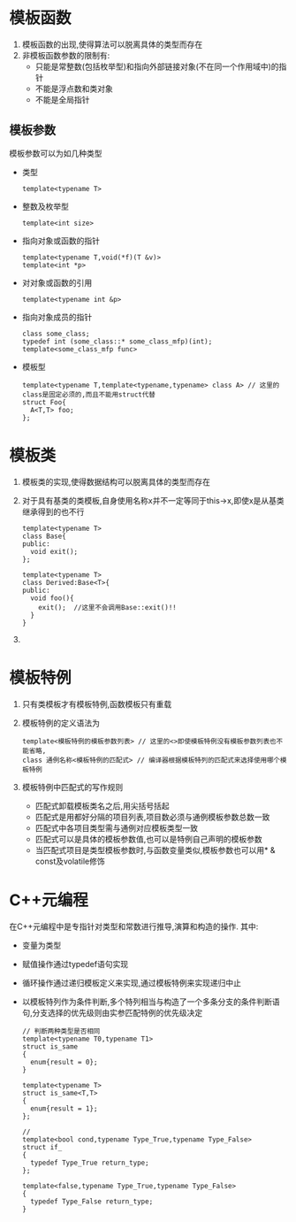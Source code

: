 * 模板函数
  1. 模板函数的出现,使得算法可以脱离具体的类型而存在
  2. 非模板函数参数的限制有:
     * 只能是常整数(包括枚举型)和指向外部链接对象(不在同一个作用域中)的指针
     * 不能是浮点数和类对象
     * 不能是全局指针
** 模板参数
   模板参数可以为如几种类型
   * 类型
     #+BEGIN_SRC c++
       template<typename T>
     #+END_SRC
   * 整数及枚举型
     #+BEGIN_SRC c++
       template<int size>
     #+END_SRC
   * 指向对象或函数的指针
     #+BEGIN_SRC c++
       template<typename T,void(*f)(T &v)>
       template<int *p>
     #+END_SRC
   * 对对象或函数的引用
     #+BEGIN_SRC c++
       template<typename int &p>
     #+END_SRC
   * 指向对象成员的指针
     #+BEGIN_SRC c++
       class some_class;
       typedef int (some_class::* some_class_mfp)(int);
       template<some_class_mfp func>
     #+END_SRC
   * 模板型
     #+BEGIN_SRC c++
       template<typename T,template<typename,typename> class A> // 这里的class是固定必须的,而且不能用struct代替
       struct Foo{
         A<T,T> foo;
       };
     #+END_SRC
* 模板类
  1. 模板类的实现,使得数据结构可以脱离具体的类型而存在
  2. 对于具有基类的类模板,自身使用名称x并不一定等同于this->x,即使x是从基类继承得到的也不行 
     #+BEGIN_SRC c++
       template<typename T>
       class Base{
       public:
         void exit();
       };
 
       template<typename T>
       class Derived:Base<T>{
       public:
         void foo(){
           exit();  //这里不会调用Base::exit()!!
         }
       }
     #+END_SRC
  3.
* 模板特例
  1. 只有类模板才有模板特例,函数模板只有重载
  2. 模板特例的定义语法为
     #+BEGIN_SRC c++
       template<模板特例的模板参数列表> // 这里的<>即使模板特例没有模板参数列表也不能省略,
       class 通例名称<模板特例的匹配式> // 编译器根据模板特列的匹配式来选择使用哪个模板特例
     #+END_SRC
  3. 模板特例中匹配式的写作规则
     * 匹配式卸载模板类名之后,用尖括号括起
     * 匹配式是用都好分隔的项目列表,项目数必须与通例模板参数总数一致
     * 匹配式中各项目类型需与通例对应模板类型一致
     * 匹配式可以是具体的模板参数值,也可以是特例自己声明的模板参数
     * 当匹配式项目是类型模板参数时,与函数变量类似,模板参数也可以用* & const及volatile修饰
* C++元编程
  在C++元编程中是专指针对类型和常数进行推导,演算和构造的操作. 其中:
  * 变量为类型
  * 赋值操作通过typedef语句实现
  * 循环操作通过递归模板定义来实现,通过模板特例来实现递归中止
  * 以模板特列作为条件判断,多个特列相当与构造了一个多条分支的条件判断语句,分支选择的优先级则由实参匹配特例的优先级决定
    #+BEGIN_SRC c++
      // 判断两种类型是否相同
      template<typename T0,typename T1>
      struct is_same
      {
        enum{result = 0};
      }

      template<typename T>
      struct is_same<T,T>
      {
        enum{result = 1};
      };
        
      // 
      template<bool cond,typename Type_True,typename Type_False>
      struct if_
      {
        typedef Type_True return_type;
      };

      template<false,typename Type_True,typename Type_False>
      {
        typedef Type_False return_type;
      }
    #+END_SRC
